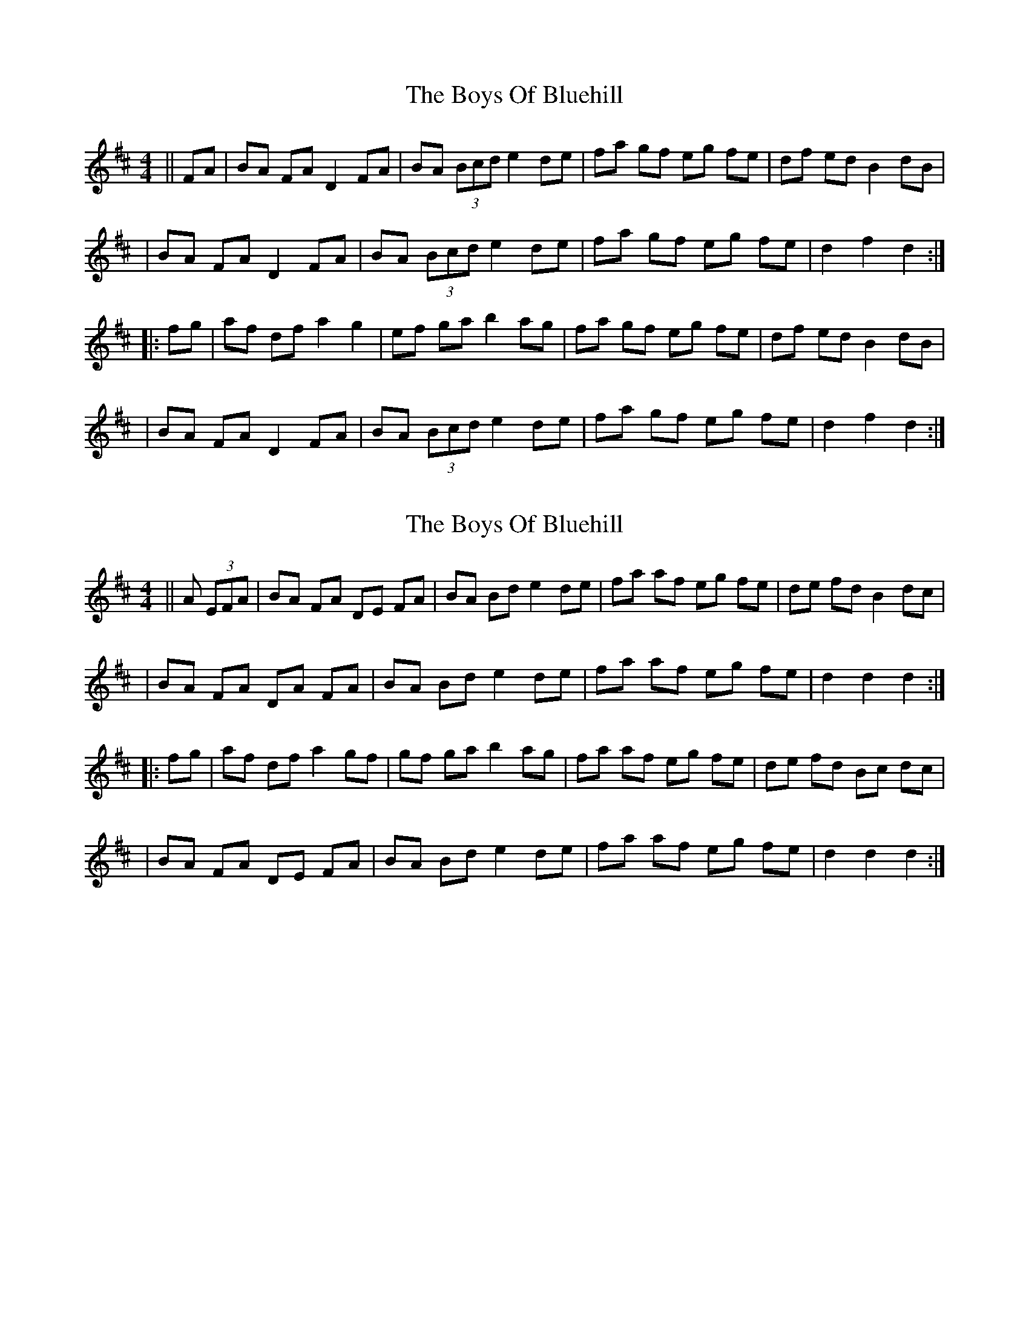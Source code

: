 X: 1
T: Boys Of Bluehill, The
Z: Caoimghgin
S: https://thesession.org/tunes/651#setting651
R: hornpipe
M: 4/4
L: 1/8
K: Dmaj
||FA|BA FA D2 FA| BA (3Bcd e2 de |fa gf eg fe|df ed B2 dB|
| BA FA D2 FA| BA (3Bcd e2 de |fa gf eg fe|d2 f2 d2 :|
|: fg| af df a2 g2 | ef ga b2 ag |fa gf eg fe |df ed B2 dB|
| BA FA D2 FA| BA (3Bcd e2 de |fa gf eg fe|d2 f2 d2 :|
X: 2
T: Boys Of Bluehill, The
Z: Bob himself
S: https://thesession.org/tunes/651#setting13680
R: hornpipe
M: 4/4
L: 1/8
K: Dmaj
||A (3EFA|BA FA DE FA| BA Bd e2 de |fa af eg fe|de fd B2 dc|| BA FA DA FA| BA Bd e2 de |fa af eg fe|d2 d2 d2 :||: fg| af df a2 gf | gf ga b2 ag |fa af eg fe |de fd Bc dc|| BA FA DE FA| BA Bd e2 de |fa af eg fe|d2 d2 d2 :|
X: 3
T: Boys Of Bluehill, The
Z: joe fidkid
S: https://thesession.org/tunes/651#setting13681
R: hornpipe
M: 4/4
L: 1/8
K: Dmaj
dA|:{c}BAFA A,DFA|{c}BAAa eade|(3{g}fed df ed{g}fe|d2 (3fed Bd{e}dB|(3ABA {B}Ad AdFA|{c}BAAa eade|(3{g}fed df ed{g}fe|1 d2 (3fed B d FA:|2 d2 (3fed ddef||:a3 f adfa|g2 Ba bdgb|aBfd edfe|d2 (3fed Bd{e}dB|(3ABA {B}Ad AdFA|{c}BAAa eade|(3{g}fed df ed{g}fe|1 d2 (3fed d efg:|2 d2 (3fed d2 z2 |]
X: 4
T: Boys Of Bluehill, The
Z: Nigel Gatherer
S: https://thesession.org/tunes/651#setting13682
R: hornpipe
M: 4/4
L: 1/8
K: Dmaj
d2 | BAFE D2 (3DFA | BABd eAde | fAAf fedc | decd B2 Bd | BAFE D2 (3DFA | BABd eAde | fAAf fedc | d6 :|z2 | a2f a2 a2 ef | gdga bdag | fddf edfe | (3def ed B2Bd | BAFE D2 (3DFA | BABd eAde | fAAf fedc | d6 :|
X: 5
T: Boys Of Bluehill, The
Z: Nigel Gatherer
S: https://thesession.org/tunes/651#setting13683
R: hornpipe
M: 4/4
L: 1/8
K: Dmaj
d2 | BAFE D2 (3DFA | BABd eAde | fAAf fedc | decd B2 Bd | BAFE D2 (3DFA | BABd eAde | fAAf fedc | d6 :|z2 | a2 a2 a2 ef | gdga bdag | fddf edfe | (3def ed B2Bd | BAFE D2 (3DFA | BABd eAde | fAAf fedc | d6 :|
X: 6
T: Boys Of Bluehill, The
Z: Bryce
S: https://thesession.org/tunes/651#setting21789
R: hornpipe
M: 4/4
L: 1/8
K: Dmaj
FA|: "Bm"BAFA "D"DA FA| "Bm"BA (3Bcd "A" e2 de| "D"fa gf "A7"egfe| "D"dfed "Bm"B2dA|
"Bm"BAFA "D"DAFA| "Bm7"BA (3Bcd "Em"e2 de| "D"fagf "A7"egfe|[1"D"d2 f2 d2 FA:|[2"D"d2 f2 d2 fg|]
|: "D"afdf a2gf| "G"efga b2 ag| "D"fagf "A7"egfe| "D"dfed "Bm"B2 dA|
BA FA "D"DA FA| "Bm7" BA (3Bcd "Em"e2de| "D"fagf "A7"egfe| [1"D"d2 f2 d2 fg:|[2"D"d2 f2 d2 z2|]
X: 7
T: Boys Of Bluehill, The
Z: Mix O'Lydian
S: https://thesession.org/tunes/651#setting26210
R: hornpipe
M: 4/4
L: 1/8
K: Dmaj
|: d>B | B>AF>A D>AF>A | B>A (3Bcd e2 d>e | f>ag>f e>gf>e | d>fe>d B2 d>B |
B>AF>A D>AF>A | B>A (3Bcd e2 d>e | f>ag>f e>gf>e | d2 f2 d2 :|
|: f>g | a>fd>f a2 g>f | e>fg>a b2 a>g | f>ag>f e>gf>e | d>fe>d B2 d>B |
B>AF>A D>AF>A | B>A (3Bcd e2 d>e | f>ag>f e>gf>e | d2 f2 d2 :|
X: 8
T: Boys Of Bluehill, The
Z: Kevin Rietmann
S: https://thesession.org/tunes/651#setting26776
R: hornpipe
M: 4/4
L: 1/8
K: Dmaj
|:BAFA ADFA | BA (3Bcd ecde |faaf egfe | dfed GBdB | BAFA AFDA |
BA (3Bcd ecde | faaf egfe |1 dfec dA (3.F.G.A. :|2 d2dc d2 (3.e.f.g |
|:afde f~a2f | ~g3a agbg | faaf ~g3e | dfed GBdG |
BAFA AFDA | BA (3Bcd ecde | faaf egfe |1 d 2dc d2 (3.e.f.g. :|2 d2dc d A (3.F.G.A |
X: 9
T: Boys Of Bluehill, The
Z: CaseyAnn Michael
S: https://thesession.org/tunes/651#setting30404
R: hornpipe
M: 4/4
L: 1/8
K: Dmaj
K: Dmaj
FA|BA FA D2 FA| BA (3Bcd e2 de |fa gf eg fe|df ed B2 dB|
BA FA D2 FA| BA (3Bcd e2 de |fa gf eg fe|d2 f2 d2 :|
|: fg| af df a2 gf | gf ga b2 ag |fa gf eg fe |df ed B2 dB|
BA FA D2 FA| BA (3Bcd e2 de |fa gf eg fe|d2 f2 d2 :|
